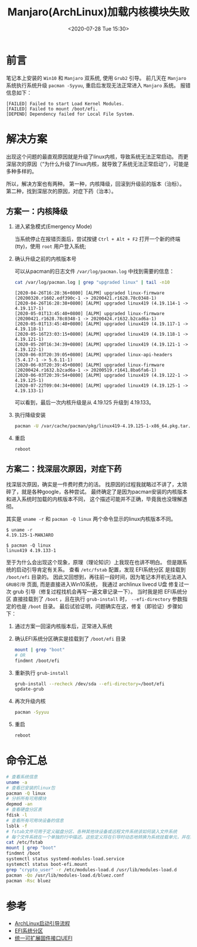 #+TITLE: Manjaro(ArchLinux)加载内核模块失败
#+KEYWORDS: 珊瑚礁上的程序员, Manjaro, Archlinux, failed to start load kernel modules, failed to mount /boot/efi
#+DATE: <2020-07-28 Tue 15:30>

* 前言
  笔记本上安装的 =Win10= 和 =Manjaro= 双系统, 使用 =Grub2= 引导。
  前几天在 =Manjaro= 系统执行系统升级 =pacman -Syyuu=, 重启后发现无法正常进入 =Manjaro= 系统。
  报错信息如下：
  #+begin_example
  [FAILED] Failed to start Load Kernel Modules.
  [FAILED] Failed to mount /boot/efi.
  [DEPEND] Dependency failed for Local File System.
  #+end_example

* 解决方案
  出现这个问题的最直观原因就是升级了linux内核，导致系统无法正常启动。
  而更深层次的原因（“为什么升级了linux内核，就导致了系统无法正常启动”），可能是多种多样的。

  所以，解决方案也有两种。
  第一种，内核降级，回滚到升级前的版本（治标）。
  第二种，找到深层次的原因，对症下药（治本）。

** 方案一：内核降级
   1. 进入紧急模式(Emergency Mode)

      当系统停止在报错页面后，尝试按键 =Ctrl + Alt + F2= 打开一个新的终端(tty)，使用 =root= 用户登入系统;

   2. 确认升级之前的内核版本号

      可以从pacman的日志文件 =/var/log/pacman.log= 中找到需要的信息：
      #+begin_src sh
        cat /var/log/pacman.log | grep "upgraded linux" | tail -n10
      #+end_src

      #+begin_example
      [2020-04-26T16:28:36+0800] [ALPM] upgraded linux-firmware (20200320.r1602.edf390c-1 -> 20200421.r1628.78c0348-1)
      [2020-04-26T16:28:38+0800] [ALPM] upgraded linux419 (4.19.114-1 -> 4.19.117-1)
      [2020-05-01T13:45:40+0800] [ALPM] upgraded linux-firmware (20200421.r1628.78c0348-1 -> 20200424.r1632.b2cad6a-1)
      [2020-05-01T13:45:48+0800] [ALPM] upgraded linux419 (4.19.117-1 -> 4.19.118-1)
      [2020-05-16T23:03:15+0800] [ALPM] upgraded linux419 (4.19.118-1 -> 4.19.121-1)
      [2020-05-20T16:34:39+0800] [ALPM] upgraded linux419 (4.19.121-1 -> 4.19.122-1)
      [2020-06-03T20:39:05+0800] [ALPM] upgraded linux-api-headers (5.4.17-1 -> 5.6.11-1)
      [2020-06-03T20:39:45+0800] [ALPM] upgraded linux-firmware (20200424.r1632.b2cad6a-1 -> 20200519.r1641.8ba6fa6-1)
      [2020-06-03T20:39:54+0800] [ALPM] upgraded linux419 (4.19.122-1 -> 4.19.125-1)
      [2020-07-22T09:04:34+0800] [ALPM] upgraded linux419 (4.19.125-1 -> 4.19.133-1)
      #+end_example

      可以看到，最后一次内核升级是从 4.19.125 升级到 4.19.133。

   3. 执行降级安装

      #+begin_src sh
      pacman -U /var/cache/pacman/pkg/linux419-4.19.125-1-x86_64.pkg.tar.xz
      #+end_src

   4. 重启

      #+begin_src sh
      reboot
      #+end_src

** 方案二：找深层次原因，对症下药
   找深层次原因，确实是一件费时费力的活。
   找原因的过程我就略过不讲了，太琐碎了，就是各种google，各种尝试。
   最终确定了是因为pacman安装的内核版本和进入系统时加载的内核版本不同，
   这个描述可能并不正确，毕竟我也没理解透彻。

   其实是 =uname -r= 和 =pacman -Q linux= 两个命令显示的linux内核版本不同。

   #+begin_example
   $ uname -r
   4.19.125-1-MANJARO

   $ pacman -Q linux
   linux419 4.19.133-1
   #+end_example

   至于为什么会出现这个现象，原理（理论知识）上我现在也讲不明白。
   但是跟系统的启动引导肯定有关系。
   查看 =/etc/fstab= 配置，发现 EFI系统分区 是挂载到 =/boot/efi= 目录的。
   因此又回想到，再往前一段时间，因为笔记本开机无法进入 =GRUB引导= 页面, 而是直接进入Win10系统，
   我通过 archlinux livecd U盘 修复过一次 grub 引导（修复过程找机会再写一遍文章记录一下）。
   当时我是把 EFI系统分区 直接挂载到了 =/boot= ，且在执行 =grub-install= 时， =--efi-directory= 参数指定的也是 =/boot= 目录。
   最后试验证明，问题确实在这，修复（即验证）步骤如下：

   1. 通过方案一回滚内核版本后，正常进入系统
   2. 确认EFI系统分区确实是挂载到了 =/boot/efi= 目录
      #+begin_src sh
        mount | grep "boot"
        # OR
        findmnt /boot/efi
      #+end_src
   3. 重新执行 =grub-install=
      #+begin_src sh
        grub-install --recheck /dev/sda --efi-directory=/boot/efi
        update-grub
      #+end_src
   4. 再次升级内核
      #+begin_src sh
        pacman -Syyuu
      #+end_src
   5. 重启
      #+begin_src sh
        reboot
      #+end_src

* 命令汇总
  #+begin_src sh
    # 查看系统信息
    uname -a
    # 查看已安装的linux包
    pacman -Q linux
    # 分析所有可用模块
    depmod -an
    # 查看硬盘分区表
    fdisk -l
    # 查看所有可用块设备的信息
    lsblk -f
    # fstab文件可用于定义磁盘分区、各种其他块设备或远程文件系统该如何装入文件系统
    # 每个文件系统在一个单独的行中描述。这些定义将在引导时动态地转换为系统挂载单元，并在系统管理器的配置重新加载时转换。
    cat /etc/fstab
    mount | grep "boot"
    findmnt /boot
    systemctl status systemd-modules-load.service
    systemctl status boot-efi.mount
    grep "crypto_user" -r /etc/modules-load.d /usr/lib/modules-load.d
    pacman -Qo /usr/lib/modules-load.d/bluez.conf
    pacman -Rsc bluez
  #+end_src

* 参考
  - [[https://wiki.archlinux.org/index.php/Arch_boot_process][ArchLinux启动引导流程]]
  - [[https://wiki.archlinux.org/index.php/EFI_system_partition][EFI系统分区]]
  - [[https://wiki.archlinux.org/index.php/Unified_Extensible_Firmware_Interface][统一可扩展固件接口UEFI]]

